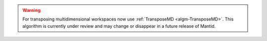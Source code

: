 .. algorithm::

.. summary::

.. relatedalgorithms::

.. properties::

.. warning::

    For transposing multidimensional workspaces now use :ref:`TransposeMD <algm-TransposeMD>`. This algorithm is currently under review and may change or disappear in a future release of Mantid.



.. categories::

.. sourcelink::
    :filename: SINQTranspose3D